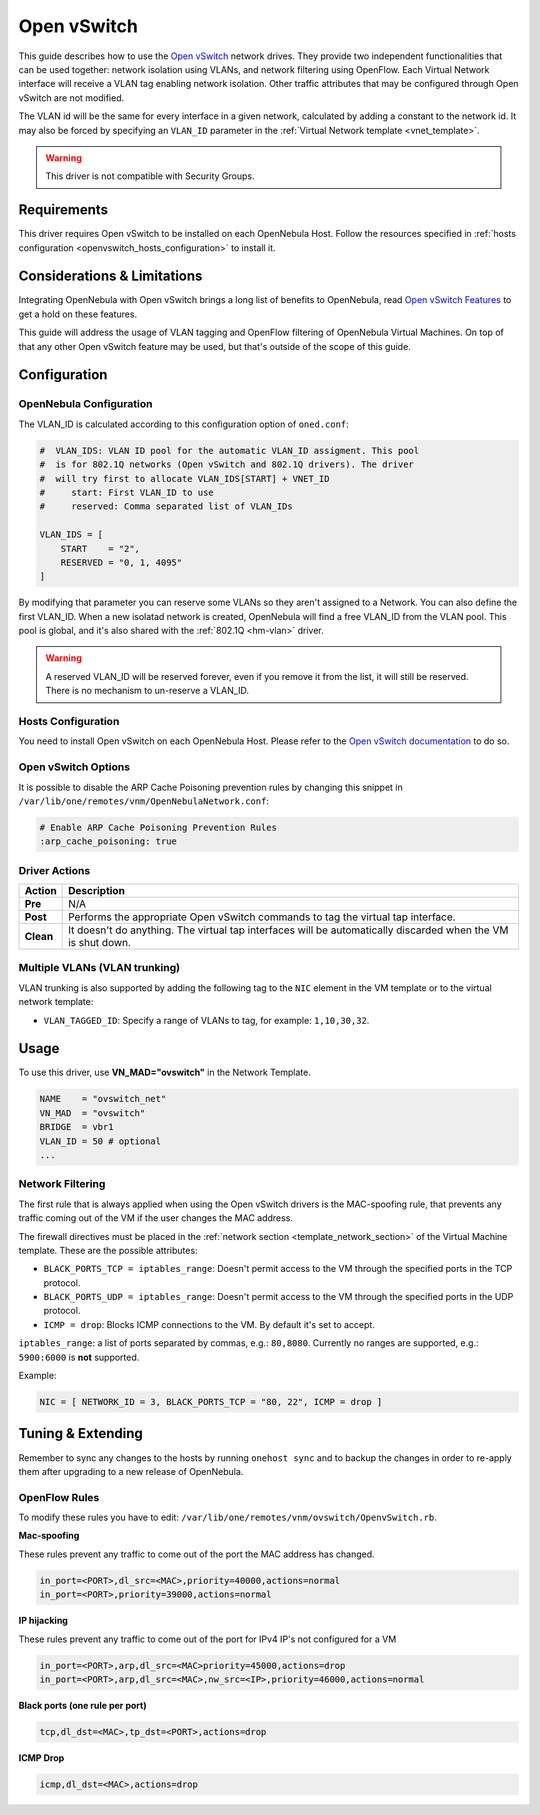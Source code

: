 .. _openvswitch:

=============
Open vSwitch
=============

.. todo:: this guide must be reviewed because of the deprecation of black_ports

This guide describes how to use the `Open vSwitch <http://openvswitch.org/>`__ network drives. They provide two independent functionalities that can be used together: network isolation using VLANs, and network filtering using OpenFlow. Each Virtual Network interface will receive a VLAN tag enabling network isolation. Other traffic attributes that may be configured through Open vSwitch are not modified.

The VLAN id will be the same for every interface in a given network, calculated by adding a constant to the network id. It may also be forced by specifying an ``VLAN_ID`` parameter in the :ref:`Virtual Network template <vnet_template>`.

.. warning:: This driver is not compatible with Security Groups.

Requirements
============

This driver requires Open vSwitch to be installed on each OpenNebula Host. Follow the resources specified in :ref:`hosts configuration <openvswitch_hosts_configuration>` to install it.

Considerations & Limitations
============================

Integrating OpenNebula with Open vSwitch brings a long list of benefits to OpenNebula, read `Open vSwitch Features <http://openvswitch.org/features/>`__ to get a hold on these features.

This guide will address the usage of VLAN tagging and OpenFlow filtering of OpenNebula Virtual Machines. On top of that any other Open vSwitch feature may be used, but that's outside of the scope of this guide.

Configuration
=============

OpenNebula Configuration
------------------------

The VLAN_ID is calculated according to this configuration option of ``oned.conf``:

.. code:: bash

    #  VLAN_IDS: VLAN ID pool for the automatic VLAN_ID assigment. This pool
    #  is for 802.1Q networks (Open vSwitch and 802.1Q drivers). The driver
    #  will try first to allocate VLAN_IDS[START] + VNET_ID
    #     start: First VLAN_ID to use
    #     reserved: Comma separated list of VLAN_IDs

    VLAN_IDS = [
        START    = "2",
        RESERVED = "0, 1, 4095"
    ]

By modifying that parameter you can reserve some VLANs so they aren't assigned to a Network. You can also define the first VLAN_ID. When a new isolatad network is created, OpenNebula will find a free VLAN_ID from the VLAN pool. This pool is global, and it's also shared with the :ref:`802.1Q <hm-vlan>` driver.

.. warning::

    A reserved VLAN_ID will be reserved forever, even if you remove it from the list, it will still be reserved. There is no mechanism to un-reserve a VLAN_ID.

.. _openvswitch_hosts_configuration:

Hosts Configuration
-------------------

You need to install Open vSwitch on each OpenNebula Host. Please refer to the `Open vSwitch documentation <https://github.com/openvswitch/ovs/blob/master/INSTALL.md>`__ to do so.

Open vSwitch Options
--------------------

.. _openvswitch_arp_cache_poisoning:

It is possible to disable the ARP Cache Poisoning prevention rules by changing this snippet in ``/var/lib/one/remotes/vnm/OpenNebulaNetwork.conf``:

.. code::

    # Enable ARP Cache Poisoning Prevention Rules
    :arp_cache_poisoning: true



Driver Actions
--------------

+-----------+--------------------------------------------------------------------------------------------------------------+
|   Action  |                                                 Description                                                  |
+===========+==============================================================================================================+
| **Pre**   | N/A                                                                                                          |
+-----------+--------------------------------------------------------------------------------------------------------------+
| **Post**  | Performs the appropriate Open vSwitch commands to tag the virtual tap interface.                             |
+-----------+--------------------------------------------------------------------------------------------------------------+
| **Clean** | It doesn't do anything. The virtual tap interfaces will be automatically discarded when the VM is shut down. |
+-----------+--------------------------------------------------------------------------------------------------------------+

Multiple VLANs (VLAN trunking)
------------------------------

VLAN trunking is also supported by adding the following tag to the ``NIC`` element in the VM template or to the virtual network template:

-  ``VLAN_TAGGED_ID``: Specify a range of VLANs to tag, for example: ``1,10,30,32``.

.. _openvswitch_different_bridge:

Usage
=====

To use this driver, use **VN_MAD="ovswitch"** in the Network Template.

.. code::

    NAME    = "ovswitch_net"
    VN_MAD  = "ovswitch"
    BRIDGE  = vbr1
    VLAN_ID = 50 # optional
    ...

Network Filtering
-----------------

The first rule that is always applied when using the Open vSwitch drivers is the MAC-spoofing rule, that prevents any traffic coming out of the VM if the user changes the MAC address.

The firewall directives must be placed in the :ref:`network section <template_network_section>` of the Virtual Machine template. These are the possible attributes:

* ``BLACK_PORTS_TCP = iptables_range``: Doesn't permit access to the VM through the specified ports in the TCP protocol.
* ``BLACK_PORTS_UDP = iptables_range``: Doesn't permit access to the VM through the specified ports in the UDP protocol.
* ``ICMP = drop``: Blocks ICMP connections to the VM. By default it's set to accept.

``iptables_range``: a list of ports separated by commas, e.g.: ``80,8080``. Currently no ranges are supported, e.g.: ``5900:6000`` is **not** supported.

Example:

.. code::

    NIC = [ NETWORK_ID = 3, BLACK_PORTS_TCP = "80, 22", ICMP = drop ]

Tuning & Extending
==================

Remember to sync any changes to the hosts by running ``onehost sync`` and to backup the changes in order to re-apply them after upgrading to a new release of OpenNebula.

OpenFlow Rules
--------------

To modify these rules you have to edit: ``/var/lib/one/remotes/vnm/ovswitch/OpenvSwitch.rb``.

**Mac-spoofing**

These rules prevent any traffic to come out of the port the MAC address has changed.

.. code::

    in_port=<PORT>,dl_src=<MAC>,priority=40000,actions=normal
    in_port=<PORT>,priority=39000,actions=normal

**IP hijacking**

These rules prevent any traffic to come out of the port for IPv4 IP's not configured for a VM

.. code::

    in_port=<PORT>,arp,dl_src=<MAC>priority=45000,actions=drop
    in_port=<PORT>,arp,dl_src=<MAC>,nw_src=<IP>,priority=46000,actions=normal

**Black ports (one rule per port)**

.. code::

    tcp,dl_dst=<MAC>,tp_dst=<PORT>,actions=drop

**ICMP Drop**

.. code::

    icmp,dl_dst=<MAC>,actions=drop

